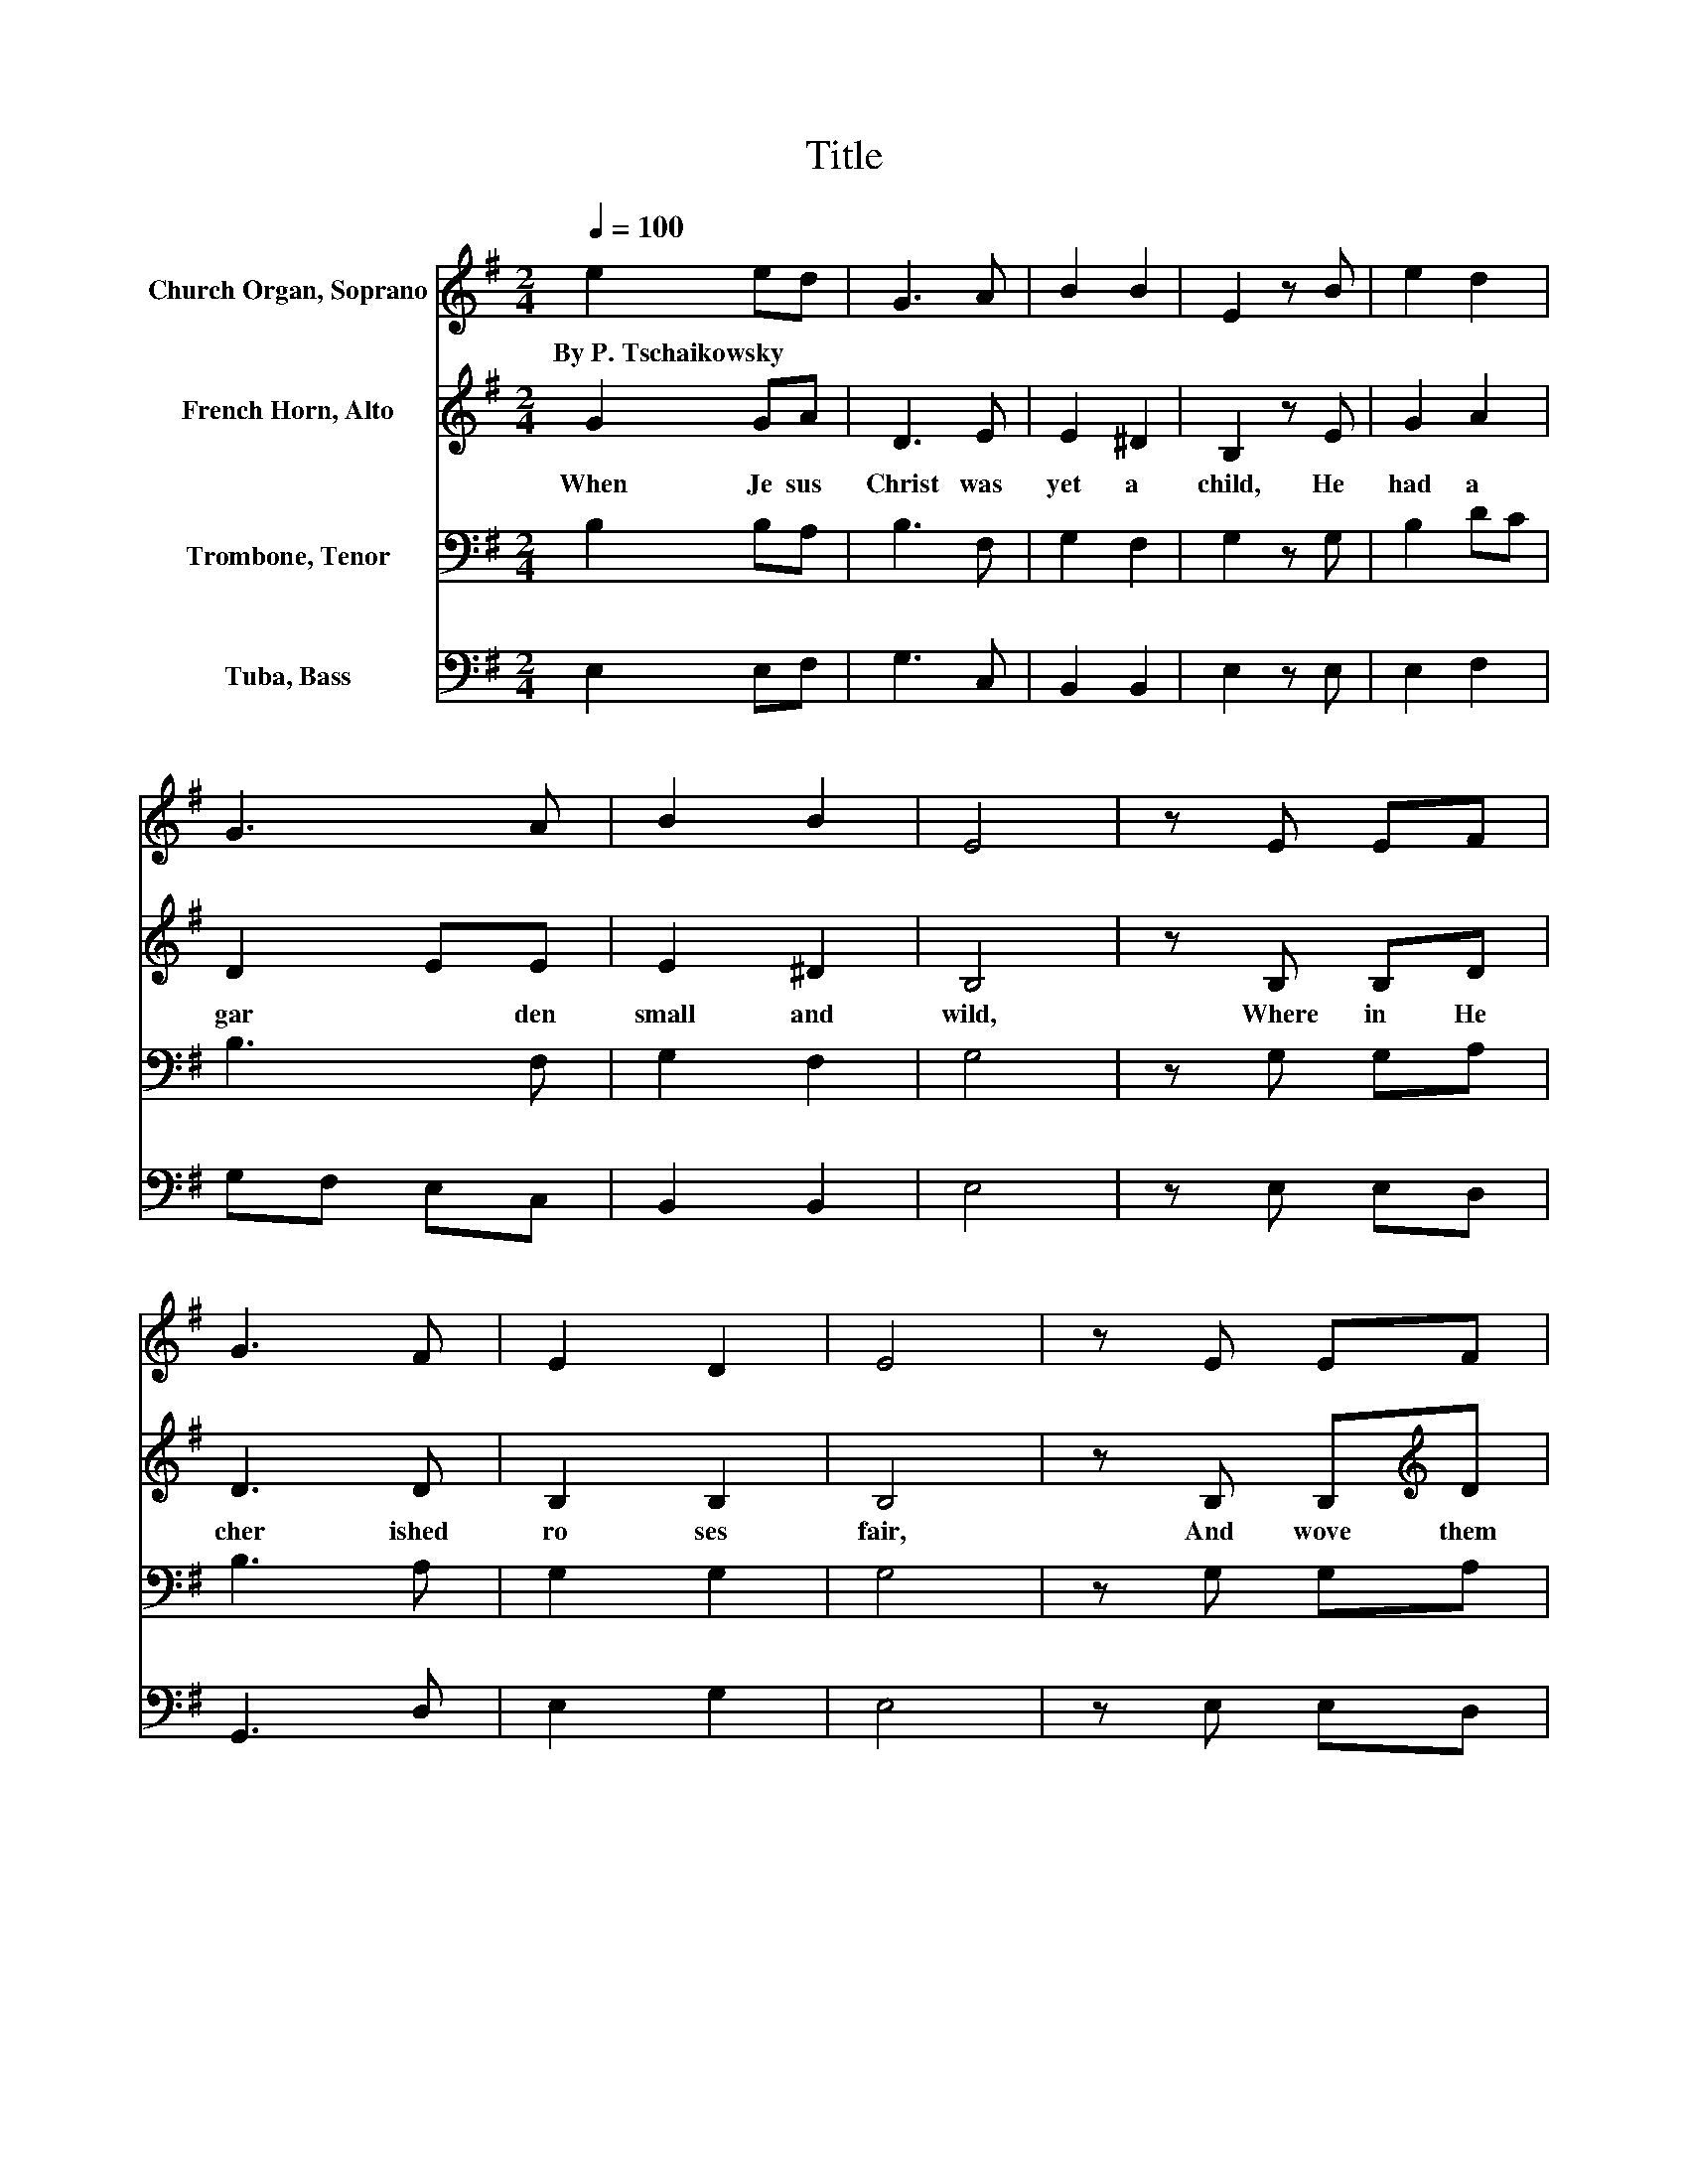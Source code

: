 X:1
T:Title
%%score 1 2 3 4
L:1/8
Q:1/4=100
M:2/4
K:G
V:1 treble nm="Church Organ, Soprano"
V:2 treble nm="French Horn, Alto"
V:3 bass nm="Trombone, Tenor"
V:4 bass nm="Tuba, Bass"
V:1
 e2 ed | G3 A | B2 B2 | E2 z B | e2 d2 | G3 A | B2 B2 | E4 | z E EF | G3 F | E2 D2 | E4 | z E EF | %13
w: By~P.~Tschaikowsky * *|||||||||||||
 G3 F | E2 D2 | E2 z B | e2 d2 | G3 A | B2 B2 | E2 GB | e2 d2 | G3 A | B2 B2 | E4 | z E EF | G3 F | %26
w: |||||||||||||
 E2 D2 | E4 | z E EF | G3 F | E2 D2 | E4 | z G GA | B2 .e2 | z e gf | e2 .B2 | z G AA | B2 e2 | %38
w: ||||||||||||
 g2 f2 | .e4 | z E EF | G3 F | E2 D2 | E4 | z E EF | G2 z F | E2 D2 | .E4 | F2 FF | G3 G | A3 A | %51
w: |||||||||||||
 B3 B | d2 c2 | B2 E2 | G2 F2 | E3 E | F3 F | G3 G | A3 A | B3 B | d2 c2 | B4 | .B2 z2 | z2 E2 | %64
w: |||||||||||||
 G2 F2 | E4 | .E2 z2 |] %67
w: |||
V:2
 G2 GA | D3 E | E2 ^D2 | B,2 z E | G2 A2 | D2 EE | E2 ^D2 | B,4 | z B, B,D | D3 D | B,2 B,2 | B,4 | %12
w: When~ Je sus~|Christ~ was~|yet~ a~|child,~ He~|had~ a~|gar * den~|small~ and~|wild,~|Where in~ He~|cher ished~|ro ses~|fair,~|
 z B, B,[K:treble]D | D3 D | B,2 B,2 | B,2 z E | AG F2 | D3 E | E^C ^DF | B,2 EE | c2 A2 | D3 E | %22
w: And~ wove~ them~|in to~|gar lands~|there.~ Now~|once,~ * as~|sum mer~|time~ * drew~ *|nigh,~ * There~|came~ a~|troop~ of~|
 E^C ^DF | B,4 | z B, B,D | D3 D | B,2 B,2 | B,4 | z B, B,[K:treble]D | D3 D | B,2 B,2 | B,4 | %32
w: child * ren~ *|by,~|And~ see ing~|ro ses~|on~ the~|tree,~|With~ shouts~ they~|pluck'd~ them~|mer ri|ly.~|
 z B, B,A, | D2[K:treble] .E2 | z G ^DD | E2 .E2 | z[K:bass] B, A,A, | D2 E2 | E2 ^D2 | .E4 | %40
w: �Do~ you~ bind~|ro ses~|in~ * your~|hair?�~ *|They~ cried,~ in~|scorn,~ to~|Je sus~|there.~|
 z B, B,A, | D3 D | B,2 B,2 | B,4 | z B, B,[K:treble]D | D2 z D | B,2 B,2 | .B,4 | D2 FF | E3 E | %50
w: The~ Boy~ said~|hum bly:~|�Take,~ I~|pray,~|All~ but~ the~|na ked~|thorns~ a|way.�~|Then~ of~ the~|thorns~ they~|
 F3 F | G3 D | B2 A2 | E2 ^C2 | E2 ^D2 | B,3 B, | D3 F | E3 E | F3 F | G3 D | B2 A2 | E4 | .E2 z2 | %63
w: made~ a~|crown,~ And~|with~ rough~|fin gers~|press'd~ it~|down,~ Till~|on~ his~|fore head~|fair~ and~|young,~ Red~|drops~ of~|blood,~||
 z2 E2 | ^D2 D2 | B,4 | .B,2 z2 |] %67
w: like~|ro ses~|sprung.~||
V:3
 B,2 B,A, | B,3 F, | G,2 F,2 | G,2 z G, | B,2 DC | B,3 F, | G,2 F,2 | G,4 | z G, G,A, | B,3 A, | %10
 G,2 G,2 | G,4 | z G, G,A, | B,3 A, | G,2 G,2 | G,2 z G, | A,2 A,2 | DC B,B, | G,E, F,A, | G,3 G, | %20
 G,[K:treble]G F2 | DC B,[K:bass]A, | G,E, F,A, | G,4 | z G, G,A, | B,3 A, | G,2 G,2 | G,4 | %28
 z G, G,A, | B,3 A, | G,2 G,2 | G,4 | E2 ED | G,3 A, | B,2 B,2 | B,3 B, | E2 D2 | G,3 A, | B,3 B, | %39
 .B,4 | z G, G,A, | B,3 A, | G,2 G,2 | G,4 | z G, G,A, | B,2 z A, | G,2 G,2 | .G,4 | %48
 A,2[K:treble] DD | E3 E | C3 C | D3 G | =F2 E^F | G2[K:bass] G,A, | _B,2 =B,A, | G,3 G, | %56
 A,3[K:treble] D | E3 E | C3 C | D3 G | =F2 E^F | G4 | .G2 z2 | z2[K:bass] G,2 | A,2 A,2 | G,4 | %66
 .G,2 z2 |] %67
V:4
 E,2 E,F, | G,3 C, | B,,2 B,,2 | E,2 z E, | E,2 F,2 | G,F, E,C, | B,,2 B,,2 | E,4 | z E, E,D, | %9
 G,,3 D, | E,2 G,2 | E,4 | z E, E,D, | G,,3 D, | E,2 G,2 | E,2 z E, | C,2 D,C, | B,,A,, G,,C, | %18
 B,,2 B,,2 | E,D, C,B,, | A,,2 D,C, | B,,A,, G,,C, | B,,2 B,,2 | E,4 | z E, E,D, | G,,3 D, | %26
 E,2 G,2 | E,4 | z E, E,D, | G,,3 D, | E,2 G,2 | E,4 | z E, E,F, | G,2 .C,2 | %34
 z [B,,B,] [B,,B,]B,, | .[E,G,]4 | z E, F,F, | G,2 C,2 | B,,2 B,,2 | .[E,G,]4 | z E, E,D, | %41
 G,,3 D, | E,2 G,2 | E,4 | z E, E,D, | G,,2 z D, | E,2 G,2 | .E,4 | D,2[K:treble] DD | C3 C | %50
 A,3[K:bass] A, | G,3 G, | ^G,2 A,2 | B,2 B,,2 | B,,2 B,,2 | E,3 E, | D,3[K:treble] D | C3 C | %58
 A,3 A, | G,3 G, | ^G,2 A,2 | B,3 B,, | B,,2 B,,2 | B,,3 B,, | B,,3 B,, | [E,,E,]4 | %66
 .[E,,E,]2 z2 |] %67

